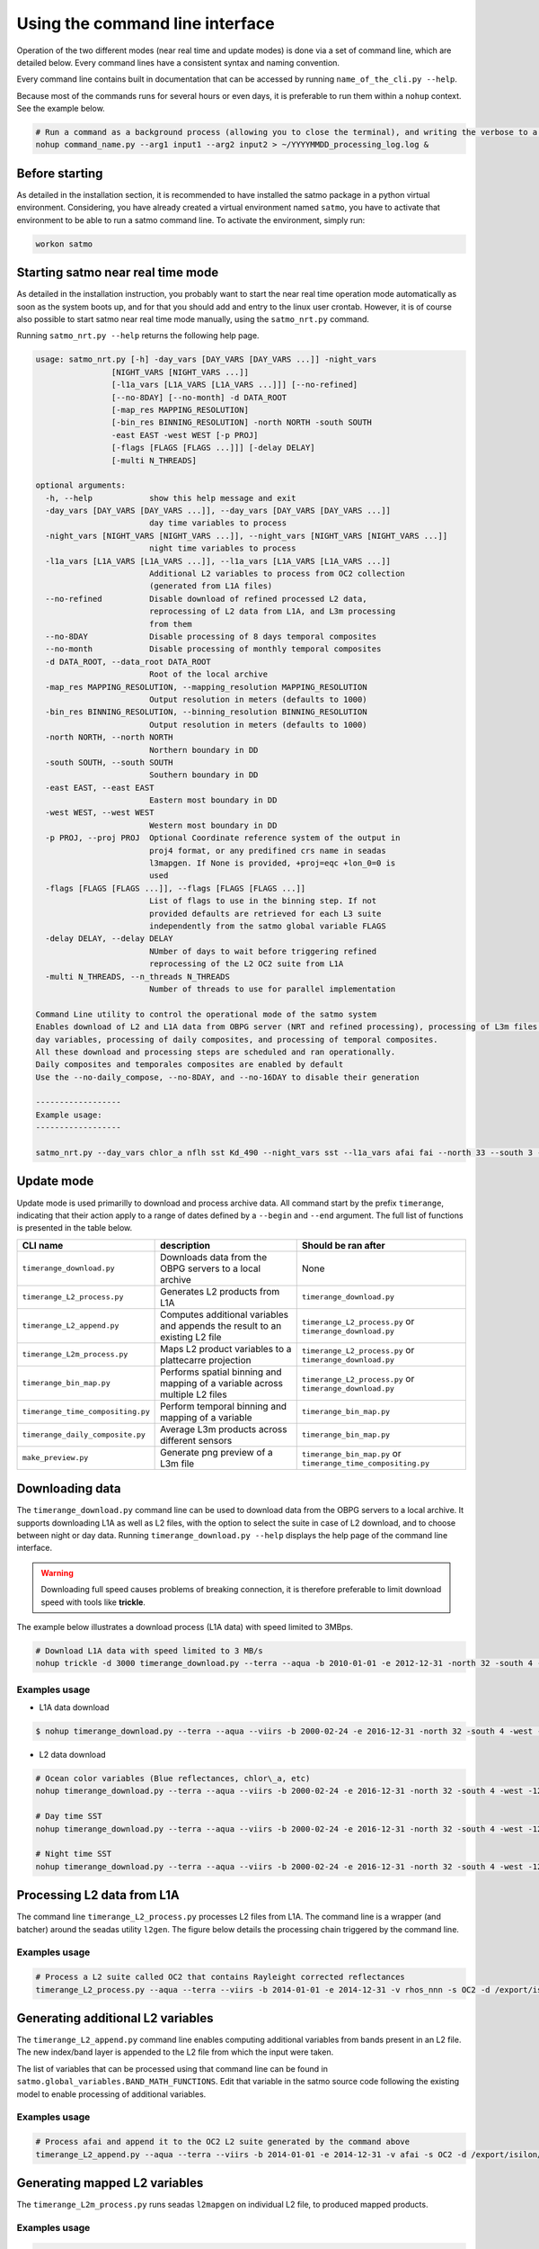 Using the command line interface
--------------------------------

Operation of the two different modes (near real time and update modes) is done via a set of command line, which are detailed below. Every command lines have a consistent syntax and naming convention.

Every command line contains built in documentation that can be accessed by running ``name_of_the_cli.py --help``.

Because most of the commands runs for several hours or even days, it is preferable to run them within a ``nohup`` context. See the example below.

.. code-block:: bash

    # Run a command as a background process (allowing you to close the terminal), and writing the verbose to a log file
    nohup command_name.py --arg1 input1 --arg2 input2 > ~/YYYYMMDD_processing_log.log &

Before starting
^^^^^^^^^^^^^^^

As detailed in the installation section, it is recommended to have installed the satmo package in a python virtual environment. Considering, you have already created a virtual environment named ``satmo``, you have to activate that environment to be able to run a satmo command line. To activate the environment, simply run:

.. code-block:: bash
  
      workon satmo


Starting satmo near real time mode
^^^^^^^^^^^^^^^^^^^^^^^^^^^^^^^^^^

As detailed in the installation instruction, you probably want to start the near real time operation mode automatically as soon as the system boots up, and for that you should add and entry to the linux user crontab. However, it is of course also possible to start satmo near real time mode manually, using the ``satmo_nrt.py`` command.

Running ``satmo_nrt.py --help`` returns the following help page.

.. code-block:: bash

    usage: satmo_nrt.py [-h] -day_vars [DAY_VARS [DAY_VARS ...]] -night_vars
                    [NIGHT_VARS [NIGHT_VARS ...]]
                    [-l1a_vars [L1A_VARS [L1A_VARS ...]]] [--no-refined]
                    [--no-8DAY] [--no-month] -d DATA_ROOT
                    [-map_res MAPPING_RESOLUTION]
                    [-bin_res BINNING_RESOLUTION] -north NORTH -south SOUTH
                    -east EAST -west WEST [-p PROJ]
                    [-flags [FLAGS [FLAGS ...]]] [-delay DELAY]
                    [-multi N_THREADS]

    optional arguments:
      -h, --help            show this help message and exit
      -day_vars [DAY_VARS [DAY_VARS ...]], --day_vars [DAY_VARS [DAY_VARS ...]]
                            day time variables to process
      -night_vars [NIGHT_VARS [NIGHT_VARS ...]], --night_vars [NIGHT_VARS [NIGHT_VARS ...]]
                            night time variables to process
      -l1a_vars [L1A_VARS [L1A_VARS ...]], --l1a_vars [L1A_VARS [L1A_VARS ...]]
                            Additional L2 variables to process from OC2 collection
                            (generated from L1A files)
      --no-refined          Disable download of refined processed L2 data,
                            reprocessing of L2 data from L1A, and L3m processing
                            from them
      --no-8DAY             Disable processing of 8 days temporal composites
      --no-month            Disable processing of monthly temporal composites
      -d DATA_ROOT, --data_root DATA_ROOT
                            Root of the local archive
      -map_res MAPPING_RESOLUTION, --mapping_resolution MAPPING_RESOLUTION
                            Output resolution in meters (defaults to 1000)
      -bin_res BINNING_RESOLUTION, --binning_resolution BINNING_RESOLUTION
                            Output resolution in meters (defaults to 1000)
      -north NORTH, --north NORTH
                            Northern boundary in DD
      -south SOUTH, --south SOUTH
                            Southern boundary in DD
      -east EAST, --east EAST
                            Eastern most boundary in DD
      -west WEST, --west WEST
                            Western most boundary in DD
      -p PROJ, --proj PROJ  Optional Coordinate reference system of the output in
                            proj4 format, or any predifined crs name in seadas
                            l3mapgen. If None is provided, +proj=eqc +lon_0=0 is
                            used
      -flags [FLAGS [FLAGS ...]], --flags [FLAGS [FLAGS ...]]
                            List of flags to use in the binning step. If not
                            provided defaults are retrieved for each L3 suite
                            independently from the satmo global variable FLAGS
      -delay DELAY, --delay DELAY
                            NUmber of days to wait before triggering refined
                            reprocessing of the L2 OC2 suite from L1A
      -multi N_THREADS, --n_threads N_THREADS
                            Number of threads to use for parallel implementation

    Command Line utility to control the operational mode of the satmo system 
    Enables download of L2 and L1A data from OBPG server (NRT and refined processing), processing of L3m files for several night and 
    day variables, processing of daily composites, and processing of temporal composites. 
    All these download and processing steps are scheduled and ran operationally. 
    Daily composites and temporales composites are enabled by default 
    Use the --no-daily_compose, --no-8DAY, and --no-16DAY to disable their generation 

    ------------------
    Example usage:
    ------------------

    satmo_nrt.py --day_vars chlor_a nflh sst Kd_490 --night_vars sst --l1a_vars afai fai --north 33 --south 3 --west -122 -multi 3 




Update mode
^^^^^^^^^^^

Update mode is used primarilly to download and process archive data. All command start by the prefix ``timerange``, indicating that their action apply to a range of dates defined by a ``--begin`` and ``--end`` argument. The full list of functions is presented in the table below.

+-----------------------------------+-----------------------------------------------------------------------------+---------------------------------------------------------------+
| CLI name                          | description                                                                 | Should be ran after                                           |
+===================================+=============================================================================+===============================================================+
| ``timerange_download.py``         | Downloads data from the OBPG servers to a local archive                     | None                                                          |
+-----------------------------------+-----------------------------------------------------------------------------+---------------------------------------------------------------+
| ``timerange_L2_process.py``       | Generates L2 products from L1A                                              | ``timerange_download.py``                                     |
+-----------------------------------+-----------------------------------------------------------------------------+---------------------------------------------------------------+
| ``timerange_L2_append.py``        | Computes additional variables and appends the result to an existing L2 file | ``timerange_L2_process.py`` or ``timerange_download.py``      |
+-----------------------------------+-----------------------------------------------------------------------------+---------------------------------------------------------------+
| ``timerange_L2m_process.py``      | Maps L2 product variables to a plattecarre projection                       | ``timerange_L2_process.py`` or ``timerange_download.py``      |
+-----------------------------------+-----------------------------------------------------------------------------+---------------------------------------------------------------+
| ``timerange_bin_map.py``          | Performs spatial binning and mapping of a variable across multiple L2 files | ``timerange_L2_process.py`` or ``timerange_download.py``      |
+-----------------------------------+-----------------------------------------------------------------------------+---------------------------------------------------------------+
| ``timerange_time_compositing.py`` | Perform temporal binning and mapping of a variable                          | ``timerange_bin_map.py``                                      |
+-----------------------------------+-----------------------------------------------------------------------------+---------------------------------------------------------------+
| ``timerange_daily_composite.py``  | Average L3m products across different sensors                               | ``timerange_bin_map.py``                                      |
+-----------------------------------+-----------------------------------------------------------------------------+---------------------------------------------------------------+
| ``make_preview.py``               | Generate png preview of a L3m file                                          | ``timerange_bin_map.py`` or ``timerange_time_compositing.py`` |
+-----------------------------------+-----------------------------------------------------------------------------+---------------------------------------------------------------+


Downloading data
^^^^^^^^^^^^^^^^^^^^^^

The ``timerange_download.py`` command line can be used to download data from the OBPG servers to a local archive. It supports downloading L1A as well as L2 files, with the option to select the suite in case of L2 download, and to choose between night or day data. Running ``timerange_download.py --help`` displays the help page of the command line interface.

.. warning:: Downloading full speed causes problems of breaking connection, it is therefore preferable to limit download speed with tools like **trickle**.

The example below illustrates a download process (L1A data) with speed limited to 3MBps.

.. code-block:: bash

    # Download L1A data with speed limited to 3 MB/s
    nohup trickle -d 3000 timerange_download.py --terra --aqua -b 2010-01-01 -e 2012-12-31 -north 32 -south 4 -west -121 -east -73 -d /some/directory/with/free/space > YYYYMMDD_download_log.log &



Examples usage
""""""""""""""""""""""""""

* L1A data download

.. code-block:: console

    $ nohup timerange_download.py --terra --aqua --viirs -b 2000-02-24 -e 2016-12-31 -north 32 -south 4 -west -121 -east -73 -d /export/isilon/datos2/satmo2_data/ > ~/dl_log.log &

* L2 data download

.. code-block:: console

    # Ocean color variables (Blue reflectances, chlor\_a, etc)
    nohup timerange_download.py --terra --aqua --viirs -b 2000-02-24 -e 2016-12-31 -north 32 -south 4 -west -121 -east -73 -p OC --no-night -d /export/isilon/datos2/satmo2_data/ > ~/dl_log.log &

    # Day time SST
    nohup timerange_download.py --terra --aqua --viirs -b 2000-02-24 -e 2016-12-31 -north 32 -south 4 -west -121 -east -73 -p SST --no-night -d /export/isilon/datos2/satmo2_data/ > ~/dl_log.log &

    # Night time SST
    nohup timerange_download.py --terra --aqua --viirs -b 2000-02-24 -e 2016-12-31 -north 32 -south 4 -west -121 -east -73 -p SST --no-day -d /export/isilon/datos2/satmo2_data/ > ~/dl_log.log &


Processing L2 data from L1A
^^^^^^^^^^^^^^^^^^^^^^^^^^^

The command line ``timerange_L2_process.py`` processes L2 files from L1A. The command line is a wrapper (and batcher) around the seadas utility ``l2gen``. The figure below details the processing chain triggered by the command line.

.. image:: img/l2gen_flowchart.png



Examples usage
""""""""""""""""""""""""""

.. code-block:: bash

    # Process a L2 suite called OC2 that contains Rayleight corrected reflectances 
    timerange_L2_process.py --aqua --terra --viirs -b 2014-01-01 -e 2014-12-31 -v rhos_nnn -s OC2 -d /export/isilon/data2/satmo2_data -multi 3



Generating additional L2 variables
^^^^^^^^^^^^^^^^^^^^^^^^^^^^^^^^^^^

The ``timerange_L2_append.py`` command line enables computing additional variables from bands present in an L2 file. The new index/band layer is appended to the L2 file from which the input were taken.

The list of variables that can be processed using that command line can be found in ``satmo.global_variables.BAND_MATH_FUNCTIONS``. Edit that variable in the satmo source code following the existing model to enable processing of additional variables. 

Examples usage
""""""""""""""""""""""""""

.. code-block:: bash

    # Process afai and append it to the OC2 L2 suite generated by the command above 
    timerange_L2_append.py --aqua --terra --viirs -b 2014-01-01 -e 2014-12-31 -v afai -s OC2 -d /export/isilon/data2/satmo2_data -multi 3



Generating mapped L2 variables
^^^^^^^^^^^^^^^^^^^^^^^^^^^^^^^^^^^

The ``timerange_L2m_process.py`` runs seadas ``l2mapgen`` on individual L2 file, to produced mapped products.


Examples usage
""""""""""""""""""""""""""

.. code-block:: bash

    # Process afai and append it to the OC2 L2 suite generated by the command above 
    timerange_L2_append.py --aqua --terra --viirs -b 2014-01-01 -e 2014-12-31 -v afai -s OC2 -d /export/isilon/data2/satmo2_data -multi 3


Generating mapped L3m variables
^^^^^^^^^^^^^^^^^^^^^^^^^^^^^^^^^^^

The ``timerange_bin_map.py`` runs seadas ``l2bin`` and ``l3mapgen`` sequentially, hence producing L3m products. It also produces L3b files (one for each collection), which are intermediary output in that case, but required inputs for the temporal compositing command line (``timerange_time_compositing.py``).

The ``l2bin`` utility uses default masking values fetched from a global variable named ``FLAGS`` and located at ``satmo.global_variables``. Edit this variable to change the default values.


Examples usage
""""""""""""""""""""""""""

.. code-block:: bash

    # Process chlor_a, night sst, sst, and chl_ocx for viirs, aqua and terra between 2000 and 2017 
    timerange_bin_map.py --aqua --terra --viirs -b 2000-01-01 -e 2017-12-31 -south 3 -north 33 -west -122 -east -72 -d /export/isilon/datos2/satmo2_data -bin_res 1 -map_res 1000 -day_vars chlor_a chl_ocx sst -night_vars sst -multi 6


Generating temporal composites
^^^^^^^^^^^^^^^^^^^^^^^^^^^^^^^^^^^

The ``timerange_time_compositing.py`` runs seadas ``l3bin`` and ``l3mapgen`` sequentially, hence producing mapped temporal composites.


Examples usage
""""""""""""""""""""""""""

.. code-block:: bash

    # Generate 8 days composites for aqua, viirs and terra for the period 2000-2017 (for chlor_a, chl_ocx, sst and night sst)
    timerange_time_compositing.py --aqua --terra --viirs -b 2000-01-01 -e 2017-12-31 -delta 8 -day_vars chlor_a chl_ocx sst -night_vars sst -north 33 -south 3 -west -122 -east -72 -d /export/isilon/datos2/satmo2_data



Data visualization
^^^^^^^^^^^^^^^^^^

Satmo comes with a command line for generating preview of existing georeferenced tiff files. It produces png files, with continents and coastlines, and supports linear as well as logarithmic scaling of the variable. Variables have to be referenced in the global variable ``VIZ_PARAMS``, located at ``satmo.global_variables``. Do not set ``vmin`` to zero for a log scaled variable since the logarithm of zero is not defined.

The example below produces the figure at the end of this page.

.. code-block:: bash

    make_preview.py A2006001.L3m_MO_CHL_chlor_a_1km.tif
    make_preview.py A2006001.L3m_MO_SST_sst_1km.tif

.. image:: img/A2006001.L3m_MO_CHL_chlor_a_1km.png
.. image:: img/A2006001.L3m_MO_SST_sst_1km.png


Combinining command lines
^^^^^^^^^^^^^^^^^^^^^^^^^

It is possible to combine various steps of the processing by adding the individual command to a bash script, and runnning the script. Such example of script is available `here`_ (also pasted below). This particular example processes, from L2, for the year 2015, five variables (chlor_a nflh Kd_490 sst nsst) to level 3, including 8 days composites and monthly composites.

The different steps to run such script are to:

- Save the script not forgetting the bash shebang
- Make the script executable
- Run the script with a command like ``nohup ./script_name.sh > ~/YYYYMMDD_processing_log.log &``
  

Example script combinining multiple command lines.

.. code-block:: bash

    
    #!/usr/bin/env bash

    # Process standard variables from L2 for the 3 sensors for the year 2015
    timerange_bin_map.py --aqua --terra --viirs -b 2015-01-01 -e 2015-12-31 -south 3 -north 33 -west -122 -east -72 -d /export/isilon/datos2/satmo2_data -day_vars chlor_a nflh Kd_490 sst -night_vars sst -multi 6

    # Generate 8 days composites for aqua, viirs and terra for the same variables and the year 2015
    timerange_time_compositing.py --aqua --terra --viirs -b 2015-01-01 -e 2015-12-31 -delta 8 -day_vars chlor_a nflh Kd_490 sst -night_vars sst -north 33 -south 3 -west -122 -east -72 -d /export/isilon/datos2/satmo2_data -multi 6

    # Generate monthly composites for aqua, viirs and terra for the period 2000-2017 (for chlor_a, chl_ocx, sst and night sst)
    timerange_time_compositing.py --aqua --terra --viirs -b 2015-01-01 -e 2015-12-31 -delta month -day_vars chlor_a nflh Kd_490 sst -night_vars sst -north 33 -south 3 -west -122 -east -72 -d /export/isilon/datos2/satmo2_data -multi 6


.. _here: https://github.com/CONABIO/satmo/blob/master/scripts/2017-09-28_data_processing_example.py